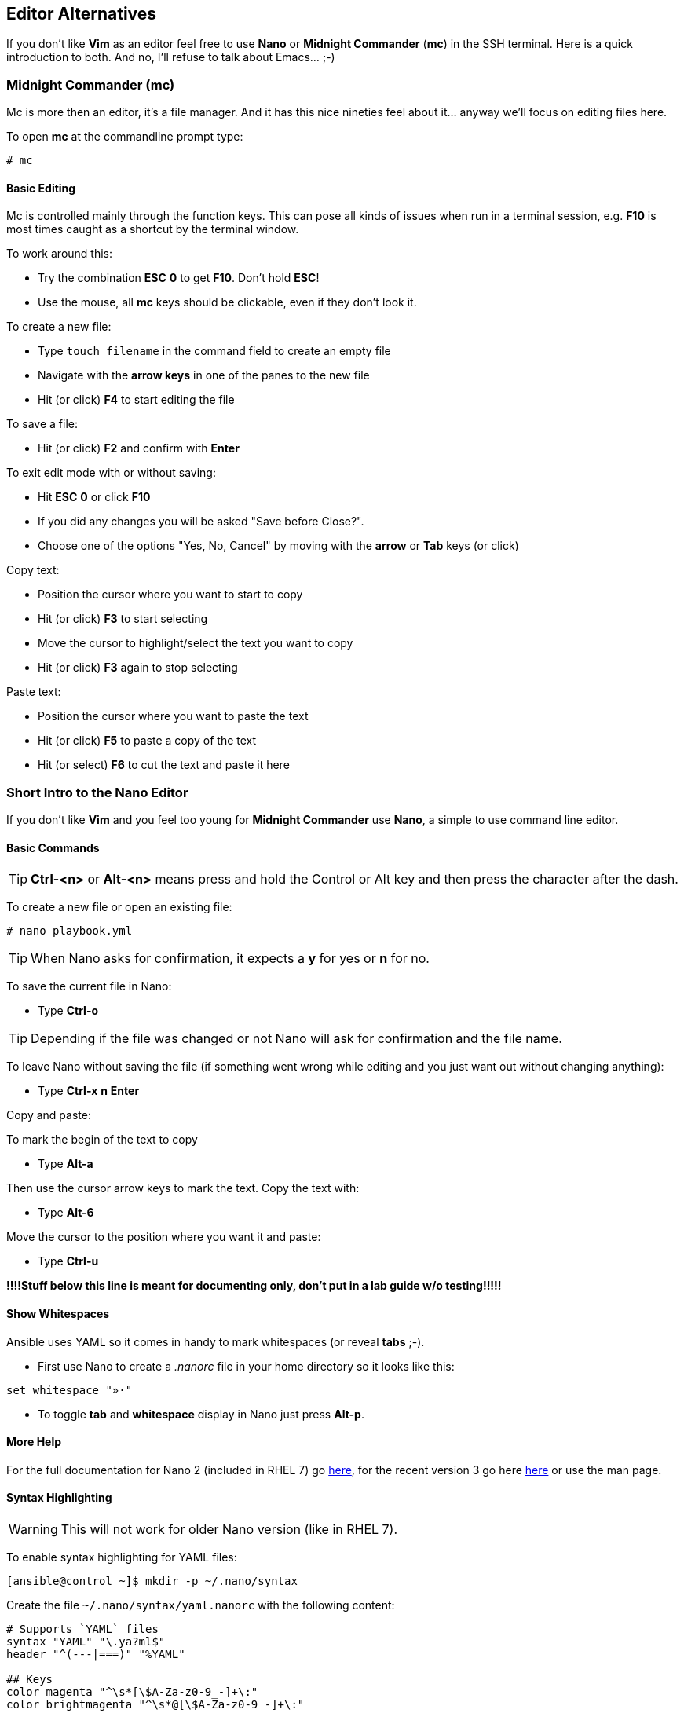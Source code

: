 == Editor Alternatives

If you don't like *Vim* as an editor feel free to use *Nano* or *Midnight Commander* (*mc*) in the SSH terminal. Here is a quick introduction to both. And no, I'll refuse to talk about Emacs... ;-)

=== Midnight Commander (mc)

Mc is more then an editor, it's a file manager. And it has this nice nineties feel about it... anyway we'll focus on editing files here.

To open *mc* at the commandline prompt type:

----
# mc
----

==== Basic Editing

Mc is controlled mainly through the function keys. This can pose all kinds of issues when run in a terminal session, e.g. *F10* is most times caught as a shortcut by the terminal window.

To work around this:

* Try the combination *ESC* *0* to get *F10*. Don't hold *ESC*!
* Use the mouse, all *mc* keys should be clickable, even if they don't look it.

To create a new file:

* Type `touch filename` in the command field to create an empty file
* Navigate with the *arrow keys* in one of the panes to the new file
* Hit (or click) *F4* to start editing the file

To save a file:

* Hit (or click) *F2* and confirm with *Enter*

To exit edit mode with or without saving:

* Hit *ESC* *0* or click *F10*
* If you did any changes you will be asked "Save before Close?". 
* Choose one of the options "Yes, No, Cancel" by moving with the *arrow* or *Tab* keys (or click) 

Copy text:

* Position the cursor where you want to start to copy
* Hit (or click) *F3* to start selecting
* Move the cursor to highlight/select the text you want to copy
* Hit (or click) *F3* again to stop selecting

Paste text:

* Position the cursor where you want to paste the text
* Hit (or click) *F5* to paste a copy of the text
* Hit (or select) *F6* to cut the text and paste it here

=== Short Intro to the Nano Editor

If you don't like *Vim* and you feel too young for *Midnight Commander* use *Nano*, a simple to use command line editor. 

==== Basic Commands

TIP: *Ctrl-<n>* or *Alt-<n>* means press and hold the Control or Alt key and then press the character after the dash. 

To create a new file or open an existing file:
----
# nano playbook.yml
----

TIP: When Nano asks for confirmation, it expects a *y* for yes or *n* for no.  

To save the current file in Nano:

* Type *Ctrl-o*

TIP: Depending if the file was changed or not Nano will ask for confirmation and the file name.

To leave Nano without saving the file (if something went wrong while editing and you just want out without changing anything):

* Type *Ctrl-x* *n* *Enter*


Copy and paste: 

To mark the begin of the text to copy

* Type *Alt-a*

Then use the cursor arrow keys to mark the text. Copy the text with:

* Type *Alt-6*

Move the cursor to the position where you want it and paste:

* Type *Ctrl-u*

*!!!!Stuff below this line is meant for documenting only, don't put in a lab guide w/o testing!!!!!* 

==== Show Whitespaces

Ansible uses YAML so it comes in handy to mark whitespaces (or reveal *tabs* ;-). 

* First use Nano to create a _.nanorc_ file in your home directory so it looks like this:
----
set whitespace "»·"
----

* To toggle *tab* and *whitespace* display in Nano just press *Alt-p*.

==== More Help

For the full documentation for Nano 2 (included in RHEL 7) go https://www.nano-editor.org/dist/v2.2/nano.html[here], for the recent version 3 go here https://www.nano-editor.org/dist/v3/nano.html[here] or use the man page.

==== Syntax Highlighting

WARNING: This will not work for older Nano version (like in RHEL 7).

To enable syntax highlighting for YAML files:
----
[ansible@control ~]$ mkdir -p ~/.nano/syntax
----

Create the file `~/.nano/syntax/yaml.nanorc` with the following content:
----
# Supports `YAML` files
syntax "YAML" "\.ya?ml$"
header "^(---|===)" "%YAML"

## Keys
color magenta "^\s*[\$A-Za-z0-9_-]+\:"
color brightmagenta "^\s*@[\$A-Za-z0-9_-]+\:"

## Values
color white ":\s.+$"
## Booleans
icolor brightcyan " (y|yes|n|no|true|false|on|off)$"
## Numbers
color brightred " [[:digit:]]+(\.[[:digit:]]+)?"
## Arrays
color red "\[" "\]" ":\s+[|>]" "^\s*- "
## Reserved
color green "(^| )!!(binary|bool|float|int|map|null|omap|seq|set|str) "

## Comments
color brightwhite "#.*$"

## Errors
color ,red ":\w.+$"
color ,red ":'.+$"
color ,red ":".+$"
color ,red "\s+$"

## Non closed quote
color ,red "['\"][^['\"]]*$"

## Closed quotes
color yellow "['\"].*['\"]"

## Equal sign
color brightgreen ":( |$)"
----

To load the definition create the file `~/.nanorc` with the following content:
----
include ~/.nano/syntax/yaml.nanorc
include /usr/share/nano/*
----

TIP: This `.nanorc` will enable YAML and all other syntax highlighting coming with Nano.


